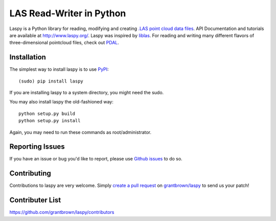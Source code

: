 LAS Read-Writer in Python
=========================

Laspy is a Python library for reading, modifying and creating `.LAS point cloud data files`_.
API Documentation and tutorials are available at http://www.laspy.org/.
Laspy was inspired by `liblas`_.
For reading and writing many different flavors of three-dimensional pointcloud files, check out `PDAL`_.


Installation
------------

The simplest way to install laspy is to use `PyPI`_::

    (sudo) pip install laspy

If you are installing laspy to a system directory, you might need the sudo.   

You may also install laspy the old-fashioned way::

    python setup.py build
    python setup.py install 

Again, you may need to run these commands as root/administrator.


Reporting Issues
----------------

If you have an issue or bug you'd like to report, please use `Github issues`_ to do so.


Contributing
------------

Contributions to laspy are very welcome.
Simply `create a pull request`_ on `grantbrown/laspy`_ to send us your patch!


Contributer List
----------------

https://github.com/grantbrown/laspy/contributors


.. _liblas: http://liblas.org
.. _PDAL: http://pointcloud.org
.. _PyPI: https://pypi.python.org/
.. _.LAS point cloud data files: http://asprs.org/Committee-General/LASer-LAS-File-Format-Exchange-Activities.html
.. _Github issues: https://github.com/grantbrown/laspy/issues
.. _create a pull request: https://help.github.com/articles/creating-a-pull-request
.. _grantbrown/laspy: https://github.com/grantbrown/laspy
